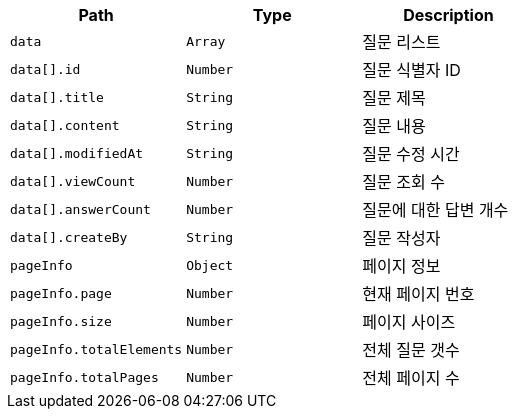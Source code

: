 |===
|Path|Type|Description

|`+data+`
|`+Array+`
|질문 리스트

|`+data[].id+`
|`+Number+`
|질문 식별자 ID

|`+data[].title+`
|`+String+`
|질문 제목

|`+data[].content+`
|`+String+`
|질문 내용

|`+data[].modifiedAt+`
|`+String+`
|질문 수정 시간

|`+data[].viewCount+`
|`+Number+`
|질문 조회 수

|`+data[].answerCount+`
|`+Number+`
|질문에 대한 답변 개수

|`+data[].createBy+`
|`+String+`
|질문 작성자

|`+pageInfo+`
|`+Object+`
|페이지 정보

|`+pageInfo.page+`
|`+Number+`
|현재 페이지 번호

|`+pageInfo.size+`
|`+Number+`
|페이지 사이즈

|`+pageInfo.totalElements+`
|`+Number+`
|전체 질문 갯수

|`+pageInfo.totalPages+`
|`+Number+`
|전체 페이지 수

|===